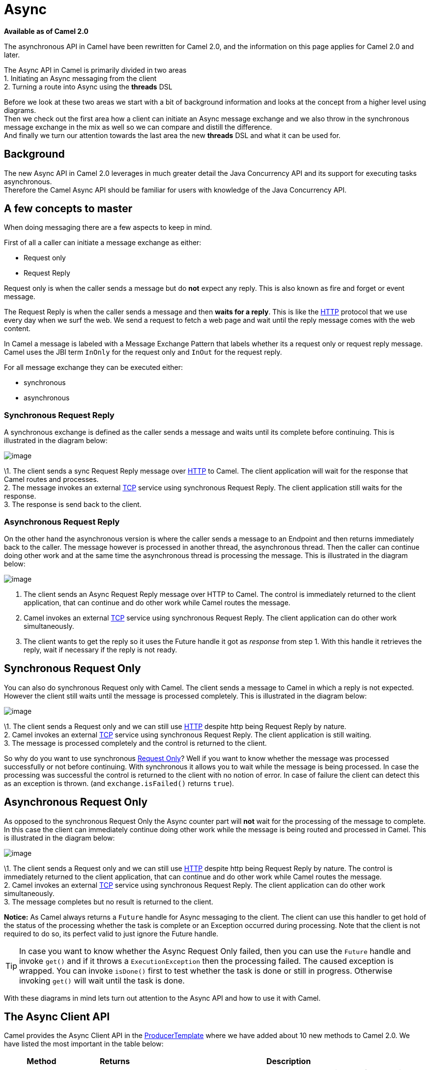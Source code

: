 [[Async-Async]]
= Async

*Available as of Camel 2.0*

The asynchronous API in Camel have been rewritten for Camel 2.0, and the
information on this page applies for Camel 2.0 and later.

The Async API in Camel is primarily divided in two
areas +
 1. Initiating an Async messaging from the client +
 2. Turning a route into Async using the *threads*
DSL

Before we look at these two areas we start with a bit of background
information and looks at the concept from a higher level using
diagrams. +
 Then we check out the first area how a client can initiate an
Async message exchange and we also throw in the
synchronous message exchange in the mix as well so we can compare and
distill the difference. +
 And finally we turn our attention towards the last area the new
*threads* DSL and what it can be used for.

[[Async-Background]]
== Background

The new Async API in Camel 2.0 leverages in much
greater detail the Java Concurrency API and its support for executing
tasks asynchronous. +
 Therefore the Camel Async API should be familiar for
users with knowledge of the Java Concurrency API.

[[Async-Afewconceptstomaster]]
== A few concepts to master

When doing messaging there are a few aspects to keep in mind.

First of all a caller can initiate a message exchange as either:

* Request only
* Request Reply

Request only is when the caller sends a message
but do *not* expect any reply. This is also known as fire and forget or
event message.

The Request Reply is when the caller sends a
message and then *waits for a reply*. This is like the
xref:components::http-component.adoc[HTTP] protocol that we use every day when we surf the
web. We send a request to fetch a web page and wait until the reply message
comes with the web content.

In Camel a message is labeled with a Message
Exchange Pattern that labels whether its a
request only or request reply message. Camel uses the JBI
term `InOnly` for the request only and `InOut` for the
request reply.

For all message exchange they can be executed either:

* synchronous
* asynchronous

[[Async-SynchronousRequestReply]]
=== Synchronous Request Reply

A synchronous exchange is defined as the caller sends a message and
waits until its complete before continuing. This is illustrated in the
diagram below:

image::camel_sync_request_reply.png[image]

\1. The client sends a sync Request Reply
message over xref:components::http-component.adoc[HTTP] to Camel. The client application will
wait for the response that Camel routes and processes. +
 2. The message invokes an external xref:components::mina-component.adoc[TCP] service using
synchronous Request Reply. The client
application still waits for the response. +
 3. The response is send back to the client.

[[Async-AsynchronousRequestReply]]
=== Asynchronous Request Reply

On the other hand the asynchronous version is where the caller sends a
message to an Endpoint and then returns immediately
back to the caller. The message however is processed in another thread,
the asynchronous thread. Then the caller can continue doing other work
and at the same time the asynchronous thread is processing the message.
This is illustrated in the diagram below:

image::camel_async_request_reply.png[image]

 1. The client sends an Async
Request Reply message over HTTP
to Camel. The control is immediately returned to the client application,
that can continue and do other work while Camel routes the message. +
 2. Camel invokes an external xref:components::mina-component.adoc[TCP] service using
synchronous Request Reply. The client
application can do other work simultaneously. +
 3. The client wants to get the reply so it uses the Future handle it
got as _response_ from step 1. With this handle it retrieves the reply,
wait if necessary if the reply is not ready.

[[Async-SynchronousRequestOnly]]
== Synchronous Request Only

You can also do synchronous Request only with
Camel. The client sends a message to Camel in which a reply is not
expected. However the client still waits until the message is processed
completely. This is illustrated in the diagram below:

image::camel_sync_request_only.png[image]

\1. The client sends a Request only and we can
still use xref:components::http-component.adoc[HTTP] despite http being
Request Reply by nature. +
 2. Camel invokes an external xref:components::mina-component.adoc[TCP] service using
synchronous Request Reply. The client
application is still waiting. +
 3. The message is processed completely and the control is returned to
the client.

So why do you want to use synchronous xref:event-message.adoc[Request Only]? 
Well if you want to know whether the message was processed
successfully or not before continuing. With synchronous it allows you to
wait while the message is being processed. In case the processing was
successful the control is returned to the client with no notion of error.
In case of failure the client can detect this as an exception is thrown.
(and `exchange.isFailed()` returns `true`).

[[Async-AsynchronousRequestOnly]]
== Asynchronous Request Only

As opposed to the synchronous Request Only the
Async counter part will *not* wait for the processing
of the message to complete. In this case the client can immediately
continue doing other work while the message is being routed and
processed in Camel. This is illustrated in the diagram below:

image::camel_async_request_only.png[image]

\1. The client sends a Request only and we can
still use xref:components::http-component.adoc[HTTP] despite http being
Request Reply by nature. The control is
immediately returned to the client application, that can continue and do
other work while Camel routes the message. +
 2. Camel invokes an external xref:components::mina-component.adoc[TCP] service using
synchronous Request Reply. The client
application can do other work simultaneously. +
 3. The message completes but no result is returned to the client.

*Notice:* As Camel always returns a `Future` handle for
Async messaging to the client. The client can use this
handler to get hold of the status of the processing whether the task is
complete or an Exception occurred during processing. Note that the client
is not required to do so, its perfect valid to just ignore the Future
handle.

TIP: In case you want to know whether the Async
Request Only failed, then you can use the
`Future` handle and invoke `get()` and if it throws a
`ExecutionException` then the processing failed. The caused exception is
wrapped. You can invoke `isDone()` first to test whether the task is
done or still in progress. Otherwise invoking `get()` will wait until
the task is done.

With these diagrams in mind lets turn out attention to the
Async API and how to use it with Camel.

[[Async1TheClientAPI]]
== The Async Client API

Camel provides the Async Client API in the
http://camel.apache.org/maven/current/camel-core/apidocs/org/apache/camel/ProducerTemplate.html[ProducerTemplate]
where we have added about 10 new methods to Camel 2.0. We have listed
the most important in the table below:

[width="100%",cols="10%,10%,80%",options="header",]
|=======================================================================
|Method |Returns |Description

|setExecutorService |void |Is used to set the Java ExecutorService. Camel will by default provide a
ScheduledExecutorService with 5 thread in the pool.

|asyncSend |Future<Exchange> |Is used to send an async exchange to a Camel
Endpoint. Camel will immediately return control to
the caller thread after the task has been submitted to the executor
service. This allows you to do other work while Camel processes the
exchange in the other async thread.

|asyncSendBody |Future<Object> |As above but for sending body only. This is a request only messaging
style so no reply is expected. Uses the `InOnly` exchange pattern.

|asyncRequestBody |Future<Object> |As above but for sending body only. This is a
Request Reply messaging style so a reply is
expected. Uses the `InOut` exchange pattern.

|extractFutureBody |T |Is used to get the result from the asynchronous thread using the Java
Concurrency Future handle.
|=======================================================================

The `asyncSend` and `asyncRequest` methods return a Future handle. This
handle is what the caller must use later to retrieve the asynchronous
response. You can do this by using the `extractFutureBody` method, or
just use plain Java but invoke `get()` on the `Future` handle.

[[Async-TheClientAPIwithcallbacks]]
== The Async Client API with callbacks

In addition to the Client API from above Camel provides a variation that
uses callbacks when the message
Exchange is done.

[width="100%",cols="10%,10%,80%",options="header",]
|=======================================================================
|Method |Returns |Description

|asyncCallback |Future<Exchange> |In addition a callback is passed in as a parameter using the
`org.apache.camel.spi.Synchronization` Callback. The callback is invoked
when the message exchange is done.

|asyncCallbackSendBody |Future<Object> |As above but for sending body only. This is a request only messaging
style so no reply is expected. Uses the `InOnly` exchange pattern.

|asyncCallbackRequestBody |Future<Object> |As above but for sending body only. This is a
Request Reply messaging style so a reply is
expected. Uses the `InOut` exchange pattern.
|=======================================================================

These methods also returns the Future handle in case you need them. The
difference is that they invokes the callback as well when the
Exchange is done being routed.

[[Async-TheFutureAPI]]
=== The Future API

The `java.util.concurrent.Future` API have among others the following
methods:

[width="100%",cols="10%,10%,80%",options="header",]
|=======================================================================
|Method |Returns |Description

|isDone |boolean |Returns a boolean whether the task is done or not. Will even return
`true` if the tasks failed due to an exception thrown.

|get() |Object |Gets the response of the task. In case of an exception was thrown the
`java.util.concurrent.ExecutionException` is thrown with the caused
exception.
|=======================================================================

[[Async-Example:AsynchronousRequestReply]]
== Example: Asynchronous Request Reply

Suppose we want to call a xref:components::http-component.adoc[HTTP] service but it is usually
slow and thus we do not want to block and wait for the response, as we
can do other important computation. So we can initiate an
Async exchange to the HTTP endpoint and
then do other stuff while the slow xref:components::http-component.adoc[HTTP] service is
processing our request. And then a bit later we can use the `Future`
handle to get the response from the xref:components::http-component.adoc[HTTP] service. Yeah
nice so lets do it:

First we define some routes in Camel. One for the xref:components::http-component.adoc[HTTP]
service where we simulate a slow server as it takes at least 1 second to
reply. And then other route that we want to invoke while the
xref:components::http-component.adoc[HTTP] service is on route. This allows you to be able to
process the two routes simultaneously:

[source,java]
---------------------------------------------------------------------------
// Some other service to return a name, this is invoked synchronously
from("direct:name")
  .transform(constant("Claus"))
  .to("mock:result");
	
// Simulate a slow http service (delaying 1 sec) we want to invoke async
from("jetty:http://0.0.0.0:%s/myservice", getPort())
  .delay(1000)
  .transform(constant("Bye World"))
  .to("mock:result");
---------------------------------------------------------------------------

And then we have the client API where we call the two routes and we can
get the responses from both of them. As the code is based on unit test
there is a bit of mock in there as well:

[source,java]
---------------------------------------------------------------------------
MockEndpoint mock = getMockEndpoint("mock:result");
// We expect the name job to be faster than the async job even though the async job
// was started first
mock.expectedBodiesReceived("Claus", "Bye World");
	
// Send a async request/reply message to the http endpoint
Future<Object> future = template.asyncRequestBody("http://0.0.0.0:" + getPort() + "/myservice", "Hello World");
	
// We got the future so in the meantime we can do other stuff, as this is Camel
// so lets invoke another request/reply route but this time is synchronous
String name = template.requestBody("direct:name", "Give me a name", String.class);
assertEquals("Claus", name);
	
// Okay we got a name and we have done some other work at the same time
// the async route is running, but now its about time to wait and get
// get the response from the async task

// We use the extract future body to get the response from the future
// (waiting if needed) and then return a string body response.
// This allows us to do this in a single code line instead of using the
// JDK Future API to get hold of it, but you can also use that if you want
// Adding the (String) To make the CS happy
String response = template.extractFutureBody(future, String.class);
assertEquals("Bye World", response);

assertMockEndpointsSatisfied();
---------------------------------------------------------------------------

All together it should give you the basic idea how to use this
Async API and what it can do.

[[Async-Example:SynchronousRequestReply]]
== Example: Synchronous Request Reply

This example is just a pure synchronous version of the async based example above.

The route is the same, so its just how the client initiate and send the
messages that differs:

[source,java]
---------------------------------------------------------------------------
MockEndpoint mock = getMockEndpoint("mock:result");
// We expect the http job to complete before the name job
mock.expectedBodiesReceived("Bye World", "Claus");

// Send a sync request/reply message to the http endpoint
String response = template.requestBody("http://0.0.0.0:" + getPort() + "/myservice", "Hello World", String.class);
assertEquals("Bye World", response);

// Send a sync request/reply message to the direct endpoint
String name = template.requestBody("direct:name", "Give me a name", String.class);
assertEquals("Claus", name);

assertMockEndpointsSatisfied();
---------------------------------------------------------------------------

[[Async-UsingtheAPIwithcallbacks]]
== Using the Async API with callbacks

Suppose we want to call a xref:components::http-component.adoc[HTTP] service but it is usually
slow and thus we do not want to block and wait for the response, but
instead let a callback gather the response. This allows us to send
multiple requests without waiting for the replies before we can send the
next request.

First we define a route in Camel for the xref:components::http-component.adoc[HTTP] service
where we simulate a slow server as it takes at least 1 second to reply.

[source,java]
---------------------------------------------------------------------------
// The mocks are here for unit test
// Simulate a slow http service (delaying a bit) we want to invoke async
from("jetty:http://0.0.0.0:" + getPort() + "/myservice")
  .delay(300)
  .transform(body().prepend("Hello "))
  .to("mock:result");
---------------------------------------------------------------------------

Then we define our callback where we gather the responses. As this is
based on an unit test it just gathers the responses in a list. This is a
shared callback we use for every request we send in, but you can use
your own individual or use an anonymous callback. The callback supports
different methods, but we use `onDone` that is invoked regardless if the
Exchange was processed successfully or failed. The
`org.apache.camel.spi.Synchronization` API provides fine grained methods
for `onCompletion` and `onFailure` for the two situations.

[source,java]
---------------------------------------------------------------------------
/**
 * Our own callback that will gather all the responses.
 * We extend the SynchronizationAdapter class as we then only need to override the onComplete method.
 */
private static class MyCallback extends SynchronizationAdapter {

  // below the String elements are added in the context of different threads so that we should make
  // sure that this's done in a thread-safe manner, that's no two threads should call the data.add()
  // method below concurrently, so why we use Vector here and not e.g. ArrayList
  private final List<String> data = new Vector<>();

  @Override
  public void onComplete(Exchange exchange) {
    // this method is invoked when the exchange was a success and we can get the response
    String body = exchange.getOut().getBody(String.class);
    data.add(body);

    // the latch is used for testing purposes
    LATCH.countDown();
  }

  public List<String> getData() {
    return data;
  }
}
---------------------------------------------------------------------------

And then we have the client API where we call the xref:components::http-component.adoc[HTTP]
service using `asyncCallback` 3 times with different input. As the
invocation is Async the client will send 3 requests
right after each other, so we have 3 concurrent exchanges in progress.
The response is gathered by our callback so we do not have to care how
to get the response.


[source,java]
---------------------------------------------------------------------------
MyCallback callback = new MyCallback();

// Send 3 async request/reply message to the http endpoint
// where we let the callback handle gathering the responses
String url = "http://localhost:" + getPort() + "/myservice";
template.asyncCallbackRequestBody(url, "Claus", callback);
template.asyncCallbackRequestBody(url, "Hadrian", callback);
template.asyncCallbackRequestBody(url, "Willem", callback);
---------------------------------------------------------------------------

[[Async-UsingtheAPIwiththeCamelclassicAPI]]
== Using the Async API with the Camel classic API

When using the Camel API to create a producer and send an
Exchange we do it like this:

[source,java]
---------------------------------------------------------------------------
Endpoint endpoint = context.getEndpoint("http://slowserver.org/myservice");
Exchange exchange = endpoint.createExchange();
exchange.getIn().setBody("Order ABC");
// create a regular producer
Producer producer = endpoint.createProducer();
// send the exchange and wait for the reply as this is synchronous
producer.process(exchange);
---------------------------------------------------------------------------

But to do the same with Async we need a little help
from a helper class, so the code is:

[source,java]
------------------------------------------------------------------------------------------------------------------------------
Endpoint endpoint = context.getEndpoint("http://slowserver.org/myservice");
Exchange exchange = endpoint.createExchange();
exchange.getIn().setBody("Order ABC");
// create a regular producer
Producer producer = endpoint.createProducer();
// normally you will use a shared executor service with pools
ExecutorService executor = Executors.newSingleThreadExecutor();
// send it async with the help of this helper
Future<Exchange> future = AsyncProcessorHelper.asyncProcess(executor, producer, exchange);
// here we got the future handle and we can do other stuff while the exchange is being routed in the other asynchronous thread
...
// and to get the response we use regular Java Concurrency API
Exchange response = future.get();
------------------------------------------------------------------------------------------------------------------------------

[[Async2UsingtheThreadsDSL]]
== Using the Threads DSL

In Camel 2.0 the `threads` DSL replaces the old `thread` DSL.

[[Async-Camel2.0to2.3behavior]]
== Camel 2.0 to 2.3 behavior

The `threads` DSL leverages the JDK concurrency framework for multi
threading. It can be used to turn a synchronous route into
Async. What happens is that from the point forwards
from `threads` the messages is routed asynchronous in a new thread. The
caller will either wait for a reply if a reply is expected, such as when
we use Request Reply messaging. Or the caller
will complete as well if no reply was expected such as
Request Only messaging.

[[Async-Camel2.4onwardsbehavior]]
== Camel 2.4 onwards behavior

The `threads` DSL leverages the JDK concurrency framework for multi
threading. It can be used to turn a synchronous route into
Async. What happens is that from the point forwards
from `threads` the messages is routed asynchronous in a new thread.
Camel leverages the xref:asynchronous-routing-engine.adoc[asynchronous routing engine], 
which was re-introduced in Camel 2.4, to continue
routing the Exchange asynchronously.

The `threads` DSL supports the following options:

[width="100%",cols="10%,90%",options="header",]
|=======================================================================
|Option |Description

|poolSize |A number to indicate the core pool size of the underlying Java
`ExecutorService` that is actually doing all the heavy lifting of
handling Async tasks and correlate replies etc. By
default a pool size of 10 is used.

|maxPoolSize |A number to indicate the maximum pool size of the underlying Java
`ExecutorService`

|keepAliveTime |A number to indicate how long to keep inactive threads alive

|timeUnit |Time unit for the `keepAliveTime` option

|maxQueueSize |A number to indicate the maximum number of tasks to keep in the worker
queue for the underlying Java `ExecutorService`

|threadName |To use a custom thread name pattern. See
Threading Model for more details.

|rejectedPolicy |How to handle rejected tasks. Can be either `Abort`, `CallerRuns`,
`Discard`, or `DiscardOldest`. See below for more details.

|callerRunsWhenRejected |A boolean to more easily configure between the most common rejection
policies. This option is default enabled. `true` is the same as
`rejectedPolicy=CallerRuns`, and `false` is the same as
`rejectedPolicy=Abort`.

|executorService |You can provide a custom `ExecutorService` to use, for instance in a
managed environment a J2EE container could provide this service so all
thread pools is controlled by the J2EE container.

|executorServiceRef |You can provide a named reference to the custom `ExecutorService` from
the Camel registry. Keep in mind that reference to the custom executor
service cannot be used together with the executor-related options (like
`poolSize` or `maxQueueSize`) as referenced executor service should be
configured already.

|waitForTaskToComplete |*@deprecated (removed in Camel 2.4):* Option to specify if the caller
should wait for the async task to be complete or not before continuing.
The following 3 options is supported: *Always*, *Never* or
*IfReplyExpected*. The first two options is self explained. The last
will only wait if the message is Request Reply
based. The default option is *IfReplyExpected*.
|=======================================================================

[[Async-Aboutrejectedtasks]]
=== About rejected tasks

The `threads` DSL uses a thread pool which has a worker queue for tasks.
When the worker queue gets full, the task is rejected. You can customize
how to react upon this using the `rejectedPolicy` and
`callerRunsWhenRejected` option. The latter is used for easily switch
between the two most common and recommended settings. Either let the
current caller thread execute the task (eg it will become synchronous),
but also give time for the thread pool to process its current tasks,
without adding more tasks - sort of self throttling. This is the default
behavior. If setting `callerRunsWhenRejected` you use the `Abort`
policy, which mean the task is rejected, and a
`RejectedExecutionException` is set on the Exchange,
and the Exchange will stop continue being routed,
and its `UnitOfWork` will be regarded as failed.

The other options `Discard` and `DiscardOldest` works a bit like
`Abort`, however they do *not* set any Exception on the
Exchange, which mean the
Exchange will *not* be regarded as failed, but the
Exchange will be successful. When using `Discard`
and `DiscardOldest` then the Exchange will not
continue being routed. *Notice:* There is a issue with these two options
in Camel 2.9 or below, that cause the `UnitOfWork` not to be triggered,
so we discourage you from using these options in those Camel releases.
This has been fixed in Camel 2.10 onwards.

[[Async-Example:threadsDSL]]
== Example: threads DSL

Suppose we receive orders on a JMS queue. Some of the orders expect a
reply while other do not (either a `JMSReplyTo` exists or not). And lets
imagine to process this order we need to do some heavy CPU calculation.
So how do we avoid the messages that does not expect a reply to block
until the entire message is processed? Well we use the `threads` DSL to
turn the route into multi threading asynchronous routing before the
heavy CPU task. Then the messages that does not expect a reply can
return beforehand. And the messages that expect a reply, well yeah they
have to wait anyway. So this can be accomplished like the route below:

[source,java]
------------------------------------------------------------------------------------------------------------------------------
// just a unit test but imagine using your own data format that does complex
// and CPU heavy processing for decrypting the message
DataFormat mySecureDataFormat = new StringDataFormat("iso-8859-1");

// list on the JMS queue for new orders
from("jms:queue:order")
  // do some sanity check validation
  .to("bean:validateOrder")
  .to("mock:validate")
  // use multi threading with a pool size of 20
  // turn the route async as some others do not expect a reply
  // and a few does then we can use the threads DSL as a turning point
  // if the JMS ReplyTo was set then we expect a reply, otherwise not
  // use a pool of 20 threads for the point forward
  .threads(20)
  // do some CPU heavy processing of the message (we simulate and delay just 500 ms)
  .unmarshal(mySecureDataFormat)
  .delay(500)
  .to("bean:handleOrder")
  .to("mock:order");
------------------------------------------------------------------------------------------------------------------------------

WARNING: *Transactions and threads DSL*
Mind that when using transactions its often required that the
Exchange is processed entirely in the same thread,
as the transaction manager often uses `ThreadLocal` to store the
intermediate transaction status. For instance Spring Transaction does
this. So when using `threads` DSL the Exchange that
is processed in the async thread cannot participate in the same
transaction as the caller thread.
*Notice:* This does not apply to the `ProducerTemplate` Async API as
such as the client usually does not participate in a transaction. So you
can still use the Camel Client Async API and do async messaging where
the processing of the Exchange is still handled
within transaction. Its only the client that submitted the
Exchange that does not participate in the same
transaction.

